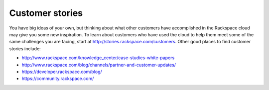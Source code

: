 .. _customer_stories:

----------------
Customer stories
----------------
You have big ideas of your own, but thinking about what other customers
have accomplished in the Rackspace cloud may give you some new
inspiration. To learn about customers who have used the cloud to help them
meet some of the same challenges you are facing, start at
http://stories.rackspace.com/customers. Other good places to find
customer stories include:

* http://www.rackspace.com/knowledge_center/case-studies-white-papers

* http://www.rackspace.com/blog/channels/partner-and-customer-updates/

* https://developer.rackspace.com/blog/

* https://community.rackspace.com/
